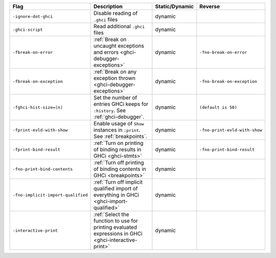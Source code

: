.. This file is generated by utils/mkUserGuidePart

+----------------------------------------------------+------------------------------------------------------------------------------------------------------+--------------------------------+----------------------------------------------------+
| Flag                                               | Description                                                                                          | Static/Dynamic                 | Reverse                                            |
+====================================================+======================================================================================================+================================+====================================================+
| ``-ignore-dot-ghci``                               | Disable reading of ``.ghci`` files                                                                   | dynamic                        |                                                    |
+----------------------------------------------------+------------------------------------------------------------------------------------------------------+--------------------------------+----------------------------------------------------+
| ``-ghci-script``                                   | Read additional ``.ghci`` files                                                                      | dynamic                        |                                                    |
+----------------------------------------------------+------------------------------------------------------------------------------------------------------+--------------------------------+----------------------------------------------------+
| ``-fbreak-on-error``                               | :ref:`Break on uncaught exceptions and errors <ghci-debugger-exceptions>`                            | dynamic                        | ``-fno-break-on-error``                            |
+----------------------------------------------------+------------------------------------------------------------------------------------------------------+--------------------------------+----------------------------------------------------+
| ``-fbreak-on-exception``                           | :ref:`Break on any exception thrown <ghci-debugger-exceptions>`                                      | dynamic                        | ``-fno-break-on-exception``                        |
+----------------------------------------------------+------------------------------------------------------------------------------------------------------+--------------------------------+----------------------------------------------------+
| ``-fghci-hist-size=⟨n⟩``                           | Set the number of entries GHCi keeps for ``:history``. See :ref:`ghci-debugger`.                     | dynamic                        | ``(default is 50)``                                |
+----------------------------------------------------+------------------------------------------------------------------------------------------------------+--------------------------------+----------------------------------------------------+
| ``-fprint-evld-with-show``                         | Enable usage of ``Show`` instances in ``:print``. See :ref:`breakpoints`.                            | dynamic                        | ``-fno-print-evld-with-show``                      |
+----------------------------------------------------+------------------------------------------------------------------------------------------------------+--------------------------------+----------------------------------------------------+
| ``-fprint-bind-result``                            | :ref:`Turn on printing of binding results in GHCi <ghci-stmts>`                                      | dynamic                        | ``-fno-print-bind-result``                         |
+----------------------------------------------------+------------------------------------------------------------------------------------------------------+--------------------------------+----------------------------------------------------+
| ``-fno-print-bind-contents``                       | :ref:`Turn off printing of binding contents in GHCi <breakpoints>`                                   | dynamic                        |                                                    |
+----------------------------------------------------+------------------------------------------------------------------------------------------------------+--------------------------------+----------------------------------------------------+
| ``-fno-implicit-import-qualified``                 | :ref:`Turn off implicit qualified import of everything in GHCi <ghci-import-qualified>`              | dynamic                        |                                                    |
+----------------------------------------------------+------------------------------------------------------------------------------------------------------+--------------------------------+----------------------------------------------------+
| ``-interactive-print``                             | :ref:`Select the function to use for printing evaluated expressions in GHCi                          | dynamic                        |                                                    |
|                                                    | <ghci-interactive-print>`                                                                            |                                |                                                    |
+----------------------------------------------------+------------------------------------------------------------------------------------------------------+--------------------------------+----------------------------------------------------+

